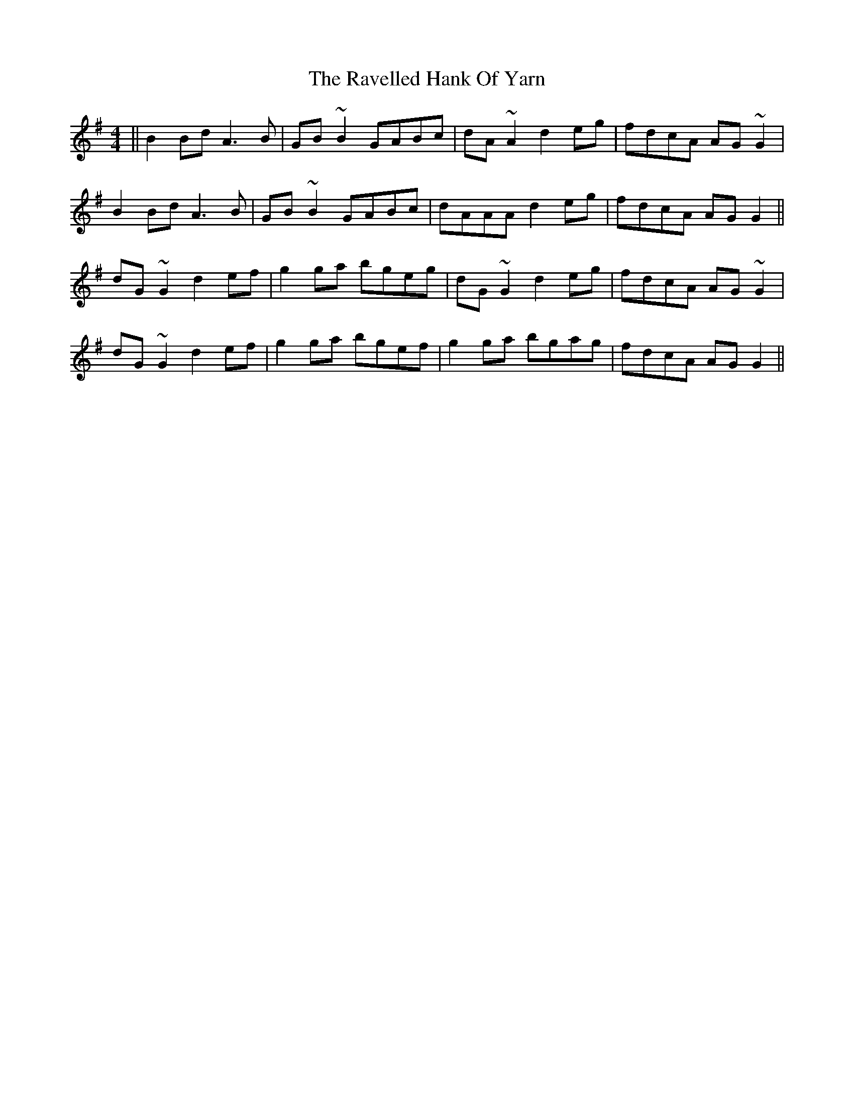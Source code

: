X: 33772
T: Ravelled Hank Of Yarn, The
R: reel
M: 4/4
K: Gmajor
||B2 Bd A3 B|GB~B2 GABc|dA~A2 d2 eg|fdcA AG~G2|
B2 Bd A3 B|GB~B2 GABc|dAAA d2 eg|fdcA AGG2||
dG ~G2 d2ef|g2 ga bgeg|dG~G2 d2 eg|fdcA AG~G2|
dG~G2 d2ef|g2ga bgef|g2 ga bgag|fdcA AG G2||

